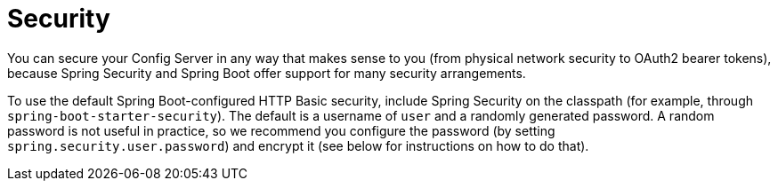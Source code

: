 [[security]]
= Security
:page-section-summary-toc: 1

You can secure your Config Server in any way that makes sense to you (from physical network security to OAuth2 bearer tokens), because Spring Security and Spring Boot offer support for many security arrangements.

To use the default Spring Boot-configured HTTP Basic security, include Spring Security on the classpath (for example, through `spring-boot-starter-security`).
The default is a username of `user` and a randomly generated password. A random password is not useful in practice, so we recommend you configure the password (by setting `spring.security.user.password`) and encrypt it (see below for instructions on how to do that).

